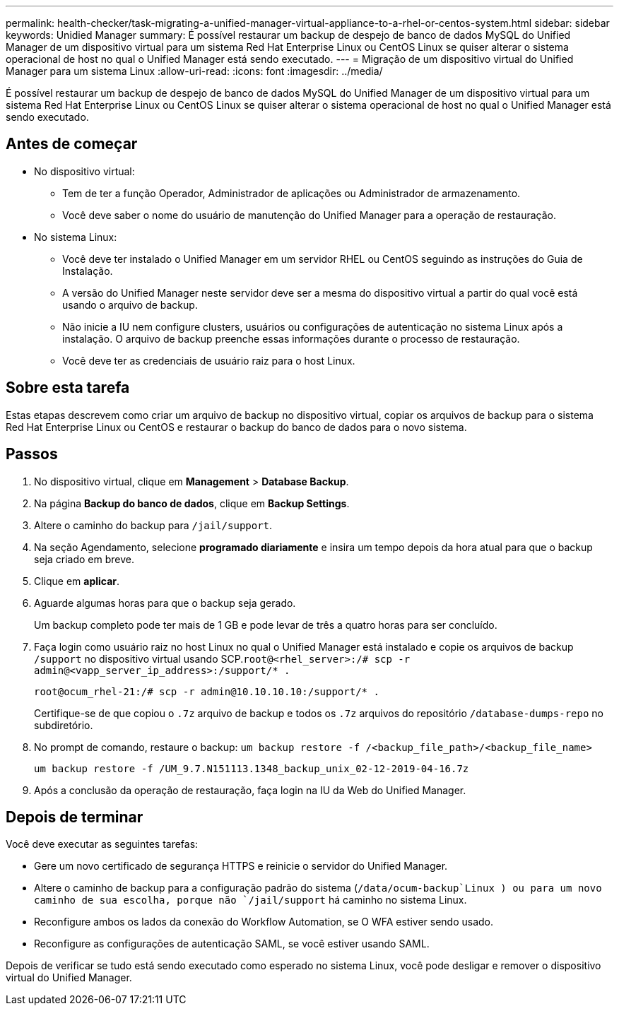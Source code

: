 ---
permalink: health-checker/task-migrating-a-unified-manager-virtual-appliance-to-a-rhel-or-centos-system.html 
sidebar: sidebar 
keywords: Unidied Manager 
summary: É possível restaurar um backup de despejo de banco de dados MySQL do Unified Manager de um dispositivo virtual para um sistema Red Hat Enterprise Linux ou CentOS Linux se quiser alterar o sistema operacional de host no qual o Unified Manager está sendo executado. 
---
= Migração de um dispositivo virtual do Unified Manager para um sistema Linux
:allow-uri-read: 
:icons: font
:imagesdir: ../media/


[role="lead"]
É possível restaurar um backup de despejo de banco de dados MySQL do Unified Manager de um dispositivo virtual para um sistema Red Hat Enterprise Linux ou CentOS Linux se quiser alterar o sistema operacional de host no qual o Unified Manager está sendo executado.



== Antes de começar

* No dispositivo virtual:
+
** Tem de ter a função Operador, Administrador de aplicações ou Administrador de armazenamento.
** Você deve saber o nome do usuário de manutenção do Unified Manager para a operação de restauração.


* No sistema Linux:
+
** Você deve ter instalado o Unified Manager em um servidor RHEL ou CentOS seguindo as instruções do Guia de Instalação.
** A versão do Unified Manager neste servidor deve ser a mesma do dispositivo virtual a partir do qual você está usando o arquivo de backup.
** Não inicie a IU nem configure clusters, usuários ou configurações de autenticação no sistema Linux após a instalação. O arquivo de backup preenche essas informações durante o processo de restauração.
** Você deve ter as credenciais de usuário raiz para o host Linux.






== Sobre esta tarefa

Estas etapas descrevem como criar um arquivo de backup no dispositivo virtual, copiar os arquivos de backup para o sistema Red Hat Enterprise Linux ou CentOS e restaurar o backup do banco de dados para o novo sistema.



== Passos

. No dispositivo virtual, clique em *Management* > *Database Backup*.
. Na página *Backup do banco de dados*, clique em *Backup Settings*.
. Altere o caminho do backup para `/jail/support`.
. Na seção Agendamento, selecione *programado diariamente* e insira um tempo depois da hora atual para que o backup seja criado em breve.
. Clique em *aplicar*.
. Aguarde algumas horas para que o backup seja gerado.
+
Um backup completo pode ter mais de 1 GB e pode levar de três a quatro horas para ser concluído.

. Faça login como usuário raiz no host Linux no qual o Unified Manager está instalado e copie os arquivos de backup `/support` no dispositivo virtual usando SCP.`root@<rhel_server>:/# scp -r admin@<vapp_server_ip_address>:/support/* .`
+
`root@ocum_rhel-21:/# scp -r admin@10.10.10.10:/support/* .`

+
Certifique-se de que copiou o `.7z` arquivo de backup e todos os `.7z` arquivos do repositório `/database-dumps-repo` no subdiretório.

. No prompt de comando, restaure o backup: `um backup restore -f /<backup_file_path>/<backup_file_name>`
+
`um backup restore -f /UM_9.7.N151113.1348_backup_unix_02-12-2019-04-16.7z`

. Após a conclusão da operação de restauração, faça login na IU da Web do Unified Manager.




== Depois de terminar

Você deve executar as seguintes tarefas:

* Gere um novo certificado de segurança HTTPS e reinicie o servidor do Unified Manager.
* Altere o caminho de backup para a configuração padrão do sistema (`/data/ocum-backup`Linux ) ou para um novo caminho de sua escolha, porque não `/jail/support` há caminho no sistema Linux.
* Reconfigure ambos os lados da conexão do Workflow Automation, se O WFA estiver sendo usado.
* Reconfigure as configurações de autenticação SAML, se você estiver usando SAML.


Depois de verificar se tudo está sendo executado como esperado no sistema Linux, você pode desligar e remover o dispositivo virtual do Unified Manager.
